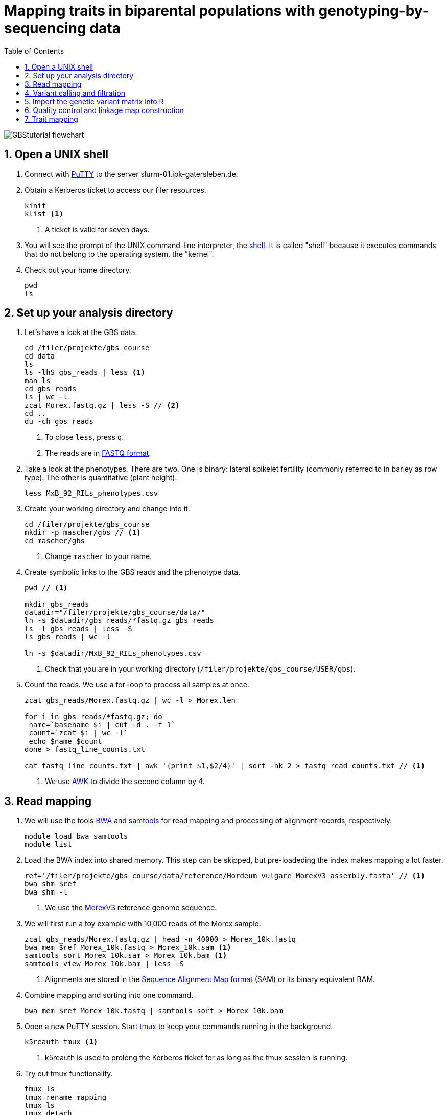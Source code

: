 :language: r
:source-highlighter: rouge
:numbered:
:icons: font
:toc: left
:important-caption: :heavy_exclamation_mark:
:experimental:

= Mapping traits in biparental populations with genotyping-by-sequencing data

++++
<link rel="stylesheet"  href="http://cdnjs.cloudflare.com/ajax/libs/font-awesome/3.1.0/css/font-awesome.min.css">
++++

////
[#img-overview]
.Workflow of the GBS analysis pipeline. 
image::https://bitbucket.org/tritexassembly/tritexassembly.bitbucket.io/raw/9375957ff5f1763b1ce11d090919a76de9d7bf7a/tritex_overview.jpg[]
////

image::GBStutorial_flowchart.jpeg[scaledwidth="75%", align=center]

== Open a UNIX shell

. Connect with https://en.wikipedia.org/wiki/PuTTY[PuTTY] to the server slurm-01.ipk-gatersleben.de.

. Obtain a Kerberos ticket to access our filer resources.
+
[source,sh]
----
kinit 
klist <1>
----
<1> A ticket is valid for seven days.

. You will see the prompt of the UNIX command-line interpreter, the https://en.wikipedia.org/wiki/Unix_shell[shell].
It is called "shell" because it executes commands that do not belong to the operating system, the "kernel".

. Check out your home directory.
+
[source,sh]
----
pwd
ls
----

////
. Obtain a Kerberos ticket and allocate an interactive session with https://slurm.schedmd.com/salloc.html[salloc].
+
[source,sh]
----
kinit
auks -a
#change cpu to queue for students
salloc --auks=yes -p gpu -c 4 --mem 20G // <1>
hostname // <2>
----
<1> We allocate a session 4 CPU cores and 20 GB of main memory.
<2> Check that you are on one of the SLURM compute nodes.
. https://stanford-rc.github.io/docs-earth/docs/slurm-basics[SLURM] is widely used scheduling system. 
A brief documenation is available https://slurm-web.ipk-gatersleben.de/wiki/doku.php?id=start[here], 
and here's an even shorter https://slurm-web.ipk-gatersleben.de/wiki/lib/exe/fetch.php?media=slurm:slurm_flyer.pdf[cheat sheet].
+
IMPORTANT: Login nodes are not for computing!
+
////



== Set up your analysis directory  ==

. Let's have a look at the GBS data.
+
[source,sh]
----
cd /filer/projekte/gbs_course
cd data
ls
ls -lhS gbs_reads | less <1>
man ls
cd gbs_reads
ls | wc -l
zcat Morex.fastq.gz | less -S // <2>
cd ..
du -ch gbs_reads
----
<1> To close `less`, press `q`.
<2> The reads are in https://en.wikipedia.org/wiki/FASTQ_format[FASTQ format].

. Take a look at the phenotypes. There are two. One is binary: lateral spikelet fertility (commonly referred to in barley as row type). The other is quantitative (plant height).
+
[source,sh]
----
less MxB_92_RILs_phenotypes.csv
----

. Create your working directory and change into it.
+
[source,sh]
----
cd /filer/projekte/gbs_course
mkdir -p mascher/gbs // <1>
cd mascher/gbs 
----
<1> Change `mascher` to your name.

. Create symbolic links to the GBS reads and the phenotype data.
+
[source,sh]
----
pwd // <1>

mkdir gbs_reads
datadir="/filer/projekte/gbs_course/data/"
ln -s $datadir/gbs_reads/*fastq.gz gbs_reads
ls -l gbs_reads | less -S
ls gbs_reads | wc -l 

ln -s $datadir/MxB_92_RILs_phenotypes.csv

----
<1> Check that you are in your working directory (`/filer/projekte/gbs_course/USER/gbs`).

. Count the reads. We use a for-loop to process all samples at once.
+
[source,r]
----
zcat gbs_reads/Morex.fastq.gz | wc -l > Morex.len

for i in gbs_reads/*fastq.gz; do
 name=`basename $i | cut -d . -f 1`
 count=`zcat $i | wc -l`
 echo $name $count
done > fastq_line_counts.txt

cat fastq_line_counts.txt | awk '{print $1,$2/4}' | sort -nk 2 > fastq_read_counts.txt // <1>
----
<1> We use https://www.tutorialspoint.com/awk/index.htm[AWK] to divide the second column by 4. 

== Read mapping ==

. We will use the tools https://github.com/lh3/bwa[BWA] and http://www.htslib.org/doc/samtools.html[samtools] for read mapping and processing of alignment records, respectively.
+
[source,sh]
----
module load bwa samtools
module list
----

. Load the BWA index into shared memory. This step can be skipped, but pre-loadeding the index makes mapping a lot faster.
+
[source,sh]
----
ref='/filer/projekte/gbs_course/data/reference/Hordeum_vulgare_MorexV3_assembly.fasta' // <1>
bwa shm $ref
bwa shm -l
----
<1> We use the https://academic.oup.com/plcell/article/33/6/1888/6169005[MorexV3] reference genome sequence.

. We will first run a toy example with 10,000 reads of the Morex sample.
+
[source,sh]
----
zcat gbs_reads/Morex.fastq.gz | head -n 40000 > Morex_10k.fastq
bwa mem $ref Morex_10k.fastq > Morex_10k.sam <1>
samtools sort Morex_10k.sam > Morex_10k.bam <1>
samtools view Morex_10k.bam | less -S
----
<1> Alignments are stored in the https://en.wikipedia.org/wiki/SAM_(file_format)[Sequence Alignment Map format] (SAM) or its binary equivalent BAM.

. Combine mapping and sorting into one command.
+
[source,sh]
----
bwa mem $ref Morex_10k.fastq | samtools sort > Morex_10k.bam
----

. Open a new PuTTY session. Start https://www.hamvocke.com/blog/a-quick-and-easy-guide-to-tmux/[tmux] to keep your commands running in the background. 
+
[source,sh]
----
k5reauth tmux <1> 
----
<1> k5reauth is used to prolong the Kerberos ticket for as long as the tmux session is running.

. Try out tmux functionality.
+
[source,sh]
----
tmux ls
tmux rename mapping
tmux ls
tmux detach 
tmux ls
tmux attach -t mapping
----

. Map all samples.
+
[source,sh]
----
ref='/filer/projekte/gbs_course/data/reference/Hordeum_vulgare_MorexV3_assembly.fasta'
for i in gbs_reads/*fastq.gz; do
 name=`echo $i | cut -d . -f 1` // <1>
 bwa mem -t 4 $ref $i | samtools sort > $name.bam
done 2> bwa.err <2>
----
<1> Strip the extension: Morex.fastq.gz become Morex.
<2> To detach the tmux session, press kbd:[Ctrl-B] followed by kbd:[D]. 

+
IMPORTANT: If you forget to start bwa inside a tmux session, there is no way to prevent your job from aborting when you shutdown your laptop. Also without k5reauth programs cannot access filer resource after a maximum of ten hours.

. Open a new terminal. Look at your jobs in the table of processes (`top`).
+
[source,sh]
----
find gbs_reads | grep -c 'bam$' <1>
top -u mascher // <2>
----
<1> Show the number of BAM files created so far.
<2> Replace mascher with your username.

. When the mapping is done, calculate the mapping rates for all samples.
+
[source,sh]
----
for i in gbs_reads/*bam; do
 name=`basename $i | cut -d . -f 1`
 count=`samtools view -cq 20 $i`
 echo $name $count
done > mapped_reads.txt
----

. Combine the raw read counts and the mapping rates into one table.
+
[source,sh]
----
sort fastq_read_counts.txt > tmp1 // <1>
sort mapped_reads.txt > tmp2 // <1>

join tmp1 tmp2 | awk '{print $0,$3/$2*100}' | sort -nk 4 | column -t > mapping_stats.txt // <2>

rm -f tmp1 tmp2
----
<1> To combine two lists with https://linux.die.net/man/1/join[join], both lists need to be sorted on the common ID column.
<2> https://linux.die.net/man/1/column[column] is used to align columns.

. Get a list of all BAM files.
+
[source,sh]
----
ls gbs_reads/*bam | sort > bam_list.txt
----

== Variant calling and filtration ==

. Open a new tmux session and load https://samtools.github.io/bcftools/howtos/index.html[bcftools].
+
[source,sh]
----
tmux // <1>
tmux rename variant_call
module load bcftools
----
<1> The variant calling will run for some time, so run it inside `tmux`.

. Run the variant calling.
+
[source,sh]
----
ref='/filer/projekte/gbs_course/data/reference/Hordeum_vulgare_MorexV3_assembly.fasta'
#bamlist='bam_list.txt' 
bamlist='/filer-dg/agruppen/dg6/mascher/DG/mxb_course_221201/try_221216/bam_list_Martin.txt' <1>

vcf='bcftools_SNP_calling.vcf' // <2>

bcftools mpileup --skip-indels --fasta-ref $ref --bam-list $bamlist --min-MQ 20 --annotate AD \#<3>
 | bcftools view -i 'INFO/DP > 100' \#<4><5>
 | bcftools call --consensus-caller --variants-only --output $vcf
----
<1> List of pre-computed BAM files.
<2> Output file in https://en.wikipedia.org/wiki/Variant_Call_Format[variant call format] (VCF). https://samtools.github.io/hts-specs/VCFv4.2.pdf[Here] are the specifications of the VCF format.
<3> We ignore insertions and deletions (`--skip-indels`), consider only SNPs with a quality score no smaller than 20 (`--min-MQ 20`) and add allelic depth information (`--annotate AD`) for all genotype calls.
<4> Remove sites with fewer than 100 reads across all samples. We are only interested in sites that have at least two supporting reads in nine tenths of the samples.
<5> The backslash \ character is used to split long commands across multiple lines.  When pasting the commands or editing them, make sure that no white space follows the backslash.  Otherwise, the shell will interpret the lines as belonging to different commands. Also multi-line commands do not tolerate intervening command line (starting the hash sign #).

. Filter the variant calls.
+
[source, sh]
----
filter='/filer/projekte/gbs_course/scripts/filter_vcf.zsh'
#vcf='bcftools_SNP_calling.vcf'
vcf='/filer-dg/agruppen/dg6/mascher/DG/mxb_course_221201/try_221216/bcftools_SNP_calling.vcf' <1>
fvcf='bcftools_SNP_calling_filtered.vcf'

$filter --vcf $vcf --dphom 2 --dphet 4 --minmaf 0.2 --minpresent 0.9 --minhomp 0.9 > $fvcf // <2>
----
<1> Path to pre-computed VCF file.
<2> We keep homozygous genotype calls if they have at least two supporting reads; heterozygous calls are accepted if they are supported by no fewer than four reads. SNPs with a minor allele frequency below 20 % or less than 90 % present calls or less than 90 % homozyous calls are discarded.

. Change the column names of the VCF files to match the row names in the phenotype table.
+
[source,sh]
----
less MxB_92_RILs_phenotypes.csv
bcftools query -l bcftools_SNP_calling_filtered.vcf | less -S
bcftools query -l $fvcf | cut -d / -f 2 | cut -d . -f 1 > new_sample_names.txt
bcftools reheader -s new_sample_names.txt $fvcf > bcftools_SNP_calling_filtered_newNames.vcf
----

. Review the VCF file.
+
[source,sh]
----
grep -v '^##' bcftools_SNP_calling_filtered_newNames.vcf | column -t | less -S
----

== Import the genetic variant matrix into R

. Start R. 
+
[source,sh]
----
module load R/4.1.1
R 
----

. R is a widely used programming language in data science. There are very many tutorials, e.g. https://www.statmethods.net/r-tutorial/index.html[this one].

. Load the required libraries.
+
[source,r]
----
.libPaths("/filer/projekte/gbs_course/Rlibs/4.1.1") // <1>

library("qtl") // <2>
library("ASMap") // <3> 
library("utl") // <4>
----
<1> Set the path where the R libraries are located.
<2> https://rqtl.org[R/qtl] is package for QTL mapping. Several tutorials are available https://rqtl.org/tutorials/[here].
<3> https://cran.r-project.org/web/packages/ASMap/ASMap.pdf[R/ASMap] is package for linkage map constuction. It implements the https://journals.plos.org/plosgenetics/article?id=10.1371/journal.pgen.1000212[MSTMAP] algorithm.
A detailed tutorial is available https://cran.r-project.org/web/packages/ASMap/vignettes/asmapvignette.pdf[here].
<4> https://github.com/gact/utl[utl] provides utility functions for R/qtl, one of which we use to convert VCF to R/qtl format.

. Convert the VCF to R/qtl format. Example files are found https://rqtl.org/sampledata/[here]. 
+
[source,r]
----
vcf <- 'bcftools_SNP_calling_filtered_newNames.vcf'
ids <- read.table("new_sample_names.txt", head=F)[, 1]
genfile <- 'bcftools_SNP_calling_geno.csv'
founders <- c("Morex", "Barke")
samples <- setdiff(ids, founders)

convert_vcf_to_genfile(vcf, genfile, samples, founders) // <1>
----
<1> This function writes a text file in R/qtl's "csvs" format to disk. The output filename is `genfile`. 

. The conversion function does not take genomic coordinates into account, so markers are ordered correctly, but equidistant. We add a line to the CSV file to correct this.
+
[source,r]
----
cmd <- "sed -Ei '1{p; s/id|chr.H://g; h; d}; 2G'" // <1>
paste(cmd, genfile) |> system() // <2><3>
----
<1> The https://www.gnu.org/software/sed/manual/sed.html#Introduction[sed] command retrieves the genomic coordinates from the first line and inserts them as a new line after line 2.
This could also be achieved with a text editor. The command, at the cost of arcanity, forgoes error-prone manual editing.
<2> The `sed` command is called from inside R and modifies the file in place. 
<3> Alternatively, you write this command as `system(paste(cmd, genfile))`. Before R version 4.0 (or so), this was the only way to do it. The pipe-like syntax is a recent addition to R.

. Read the genotype and phenotype data into an R/qtl cross object.
+
[source,r]
----
pheno <- 'MxB_92_RILs_phenotypes.csv'
read.cross(format="csvs", genfile=genfile, phefile=pheno, crosstype= "f2",  genotypes=c("AA","AB","BB")) -> mxb
convert2bcsft(mxb, BC.gen=0, F.gen=8,  estimate.map=F) -> mxb // <1>
summary(mxb) 
summary.map(mxb)
----
<1> A population of recombinant inbred lines is read in as "f2". `convert2bcsft()` is used to set the correct number of selfing generations.  See https://cran.r-project.org/web/packages/qtl/vignettes/bcsft.pdf[the documentation] of that function.  We disable the `estimate.map` option because we will rely on R/ASMap to construct a genetic linkage map. 

. R/qtl offers several functions to extract basic information from "cross" objects.
+
[source,r]
----
nind(mxb) # number of inviduals
nchr(mxb) # number of chromosomes (actually linkage group)
totmar(mxb) # total number of markers
nmar(mxb) # number of markers per chromosome
nphe(mxb) # number of phenotypes
----

. Plot a summary of the phenotypes. Copy the PDF file with https://winscp.net/eng/download.php[WinSCP] and take a look at it with the Acrobat Reader.
+
[source,r]
----
pdf("plot_pheno.pdf") <1>
plotPheno(mxb, pheno.col=1, xlab="phenotypes")
plotPheno(mxb, pheno.col=2)
dev.off() <2>
----
<1> Open a PDF file to plot to. The file is created in the current working directory.
<2> Close the file (switch *off* the plotting *device*). Don't forget to call `dev.off()`. Otherwise the PDF file will be empty or invalid.

. Change the scale of the linkage map from base pairs to mega base pairs and plot the distribution of markers along chromosomes.
+
[source,r]
----
rescalemap(mxb, 1/1e6) -> mxb
summary.map(mxb)

pdf("plot_map.pdf")
plot.map(mxb, main="Physical map", ylab="Location (Mb)")
dev.off()
----

. Create a copy of the cross object with the physical map for later comparison.
+
[source,r]
----
copy(mxb) -> mxb_physical
saveRDS(mxb_physical, "mxb_physical.Rds") // <1>
readRDS("mxb_physical.Rds") -> mxb_physical 
----
<1> Any R object can be saved to and read from disk, respectively, with `saveRDS()` and `readRDS().`  

== Quality control and linkage map construction ==

. Karl Broman https://rqtl.org/tutorials/geneticmaps.pdf[pointed out] that a reference genome sequence 
has obviated the need for linkage map construction in mouse;
the same applies to barley. 
Although marker order is known, constructing a linkage map from scratch is a means of quality control. 
If there are issues with the data, the genetic map will be off the mark.

. A map off the cuff is not too bad. The only worry is that it's about a fifth longer than expected.
+
[source,r]
----
summary.map(mstmap(mxb, id="id"))
----

. Let's see if we can do better. The usual suscepts are bad markers and odd individuals.

. Remove duplicated markers. If there are groups of markers that differ only in their patterns of missing data, keep only one representative.
+
[source,r]
----
findDupMarkers(mxb, exact.only=FALSE) -> dups // <1>
unlist(dups) |> length()

mxb <- drop.markers(mxb, unlist(dups))
summary(mxb)
----
<1> exact.only=FALSE ignores differences in missingness.

. Remove duplicated individuals.
+
[source,r]
----
cg <- comparegeno(mxb)

pdf("compare_geno.pdf")
hist(cg[lower.tri(cg)], breaks=seq(0, 1, len=101), xlab="No. matching genotypes")
dev.off()

summary(cg, thresh=0.9) -> dups
subset(mxb, ind=setdiff(samples, dups$inds2)) -> mxb
----

. Have a look at the https://link.springer.com/article/10.1007/BF00292322[graphical genotypes].
+
[source,r]
----
pdf("plot.geno.pdf")
geno.image(mxb, col=c("white", "red", "violet", "blue")) // <1>
dev.off()
----
<1> The default colors are red and green, which puts color blind people at a disadvantage. In this case, the genotypes AA, BB, AB are displayed in the colors red, blue, and violet, respectively. Missing data will be displayed in white.

. We remove the odd individuals with lots of missing calls.
+
[source,r]
----
ntyped(mxb) |> sort() |> head(n=1) -> rm.ind

subset(mxb, ind=setdiff(names(ntyped(mxb)), names(rm.ind))) -> mxb // <1>
summary(mxb)
----
<1> `ntyped(mxb) |> names()` outputs a list of all individuals.

. Thin the set of markers.
+
[source,r]
----
set.seed(1) // <1>
lapply(pull.map(mxb), function(i) pickMarkerSubset(i, 1)) |> unlist() -> keep

drop.markers(mxb, setdiff(markernames(mxb), keep))  -> mxb
----
<1> Markers are picked at random to have one per megabase. To ensure you always get the results, set the https://en.wikipedia.org/wiki/Random_seed[seed] for random number generator. 

. Look at the graphical genotypes again.
+
[source,r]
----
pdf("plot.geno_1Mb.pdf")
geno.image(mxb, col=c("white", "red", "violet", "blue"))
dev.off()
----

. Construct the map again.
+
[source,r]
----
mstmap.cross(mxb, id="id") -> mxb
summary.map(mxb)
----

. Align the genetic to physical map.
+
[source,r]
----
pdf("align_maps.pdf")
alignCross(mxb, maps=list(mxb_physical), layout=c(1,1))
dev.off()
----

. Compute the rank correlation.
+
[source,r]
----
pull.map(mxb, as.table=T) -> a
pull.map(mxb_physical, as.table=T) -> b
merge(a, b, by=0) -> m // <1>
sapply(split(m, m$chr.x), function(i) with(i, cor(pos.x, pos.y, method='s'))) -> cc // <2>
----
<1> `by=0` means: merge by row names.
<2> Use `method = 'p'` to compute the Pearson (linear) correlation.

. Flip those linkage groups that are inverted relative to the reference orientation (short arm first). 
+
[source,r]
----
names(which(cc < 0)) -> flip.chr
flip.order(mxb, flip.chr) -> mxb
----
+
. Plot the update alignment and graphical genotypes.
+
[source,r]
----
pdf("align_maps_2.pdf")
alignCross(mxb, maps=list(mxb_physical), layout=c(1,1))
dev.off()

pdf("plot.geno.mstmap.pdf")
geno.image(mxb, col=c("white", "red", "violet", "blue"))
dev.off()
----

. Compare genetic and physical map with connector plots.
+
[source,r]
----
rescalemap(mxb_physical, 1/5) -> mxb_physical // <1>

pdf("plot_map_2.pdf")
plotMap(mxb, mxb_physical)
dev.off()
----
<1> Divide chromosome lengths by 5.

. Save the genetic map object.
+
[source,r]
----
copy(mxb) -> mxb_genetic
saveRDS(mxb_genetic, file="mxb_genetic.Rds")
----

== Trait mapping

. Calculate https://smcclatchy.github.io/mapping/03-calc-genoprob/[genotype probabilities] conditional on the marker data.
+
[source,r]
----
calc.genoprob(mxb) -> mxb
----

. Run the "QTL" scan for the first phenotypes, row type.
+
[source,r]
----
mxb$pheno$row_type <- ifelse(mxb$pheno$row_type == 2, 0, 1) // <1> 

scanone(mxb, pheno.col=1, method="mr", model="binary") -> out // <2>
summary(out)

pdf("plot_row_type.pdf") // <3>
plot(out)
dev.off()
----
<1> Values for binary traits have to be zero or one.
<2> Perform a single-QTL genome scan using the https://link.springer.com/article/10.1007/BF00223708[marker regression] (mr) method.
https://www.rdocumentation.org/packages/qtl/versions/1.47-9/topics/scanone[scanone()] supports several other methods and models. The defaut is "normal" for a quantiative phenotype.
<3> Plot the LOD (logarithm of the odds) scores along the genome.

. Run a https://smcclatchy.github.io/mapping/06-perform-perm-test/[permutation test] to get p-values and a significance threshold.
+
[source,r]
----
operm <- scanone(mxb, method="mr", n.perm=1000, pheno.col=1) 

summary(operm, alpha=c(0.05, 0.2))

pdf("plot_operm.pdf") <1>
hist(as.numeric(operm))
abline(v=summary(operm, alpha=c(0.05)), col='red')
dev.off()

summary(out, perms=operm, pvalues=TRUE)

pdf("plot_row_type_threshold.pdf")
plot(out)
abline(h=3.5, col='red') // <2>
dev.off()
----
<1> Plot a histogram of the maximum genome-wide LOD scores from the 1000 permutations.
<2> Add the significance threshold.

. Get interval estimates.
+
[source,r]
----
lodint(out, chr="2H", drop=2)
----

. Plot the phenotypes against the genotypes at the most highly associated marker (genotype x phenotpe, pxg).
+
[source,r]
----
rownames(max(out)) -> mar
pdf("plot_pxg.pdf")
plotPXG(mxb, pheno.col=1, marker=mar)
dev.off()
----

. To close R, type `quit()`. To close the tmux session, type `exit`. This will finish the tmux session. If you just want to detach and keep the session running, use `tmux detach`.

. Check by BLAST how close the top marker is to the https://www.pnas.org/doi/10.1073/pnas.0608580104[causal gene] (_VRS1_). The sequence is available from https://www.ncbi.nlm.nih.gov/nuccore/MF776946.1[GenBank].
GrainGenes offers https://wheat.pw.usda.gov[a web-based BLAST].


